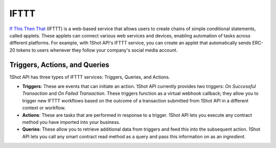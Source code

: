 IFTTT
=====

`If This Then That <https://ifttt.com/>`_ (IFTTT) is a web-based service that allows users to create chains of simple conditional statements, called applets. These applets can connect various web services and devices, enabling automation of tasks across different platforms. For example, with 1Shot API's IFTTT service, you can create an applet that automatically sends ERC-20 tokens to users whenever they follow your company's social media account. 

Triggers, Actions, and Queries
-------------------------------

1Shot API has three types of IFTTT services: Triggers, Queries, and Actions.

- **Triggers**: These are events that can initiate an action. 1Shot API currently provides two triggers: *On Successful Transaction* and *On Failed Transaction*. These triggers function as a virtual webhook callback; they allow you to trigger new IFTTT workflows based on the outcome of a transaction submitted from 1Shot API in a different context or workflow. 
- **Actions**: These are tasks that are performed in response to a trigger. 1Shot API lets you execute any contract method you have imported into your business. 
- **Queries**: These allow you to retrieve additional data from triggers and feed this into the subsequent action. 1Shot API lets you call any smart contract read method as a query and pass this information on as an *ingredient*.